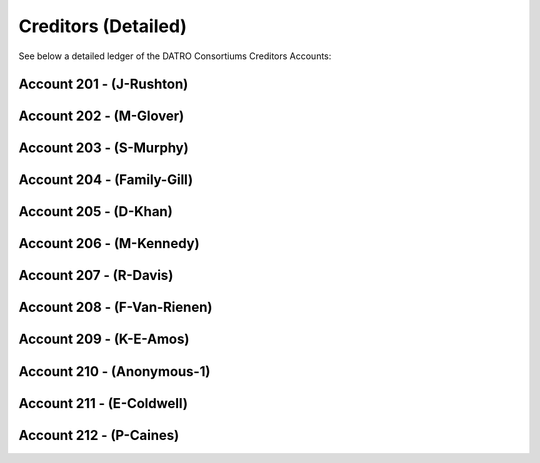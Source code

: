 Creditors (Detailed)
~~~~~~~~~~~~~~~~~~~~~~~

See below a detailed ledger of the DATRO Consortiums Creditors Accounts:


Account 201 - (J-Rushton)
---------------------------


.. csv-table:: DATRO Creditor - Account 201 - J-Rushton
   :file: _static/wit-coin/wit-wallet-201.csv
   :widths: 15, 35, 15, 15, 20
   :header-rows: 1


Account 202 - (M-Glover)
---------------------------


.. csv-table:: DATRO Creditor - Account 202 - M-Glover
   :file: _static/wit-coin/wit-wallet-202.csv
   :widths: 15, 35, 15, 15, 20
   :header-rows: 1


Account 203 - (S-Murphy)
---------------------------


.. csv-table:: DATRO Creditor - Account 203 - S-Murphy
   :file: _static/wit-coin/wit-wallet-203.csv
   :widths: 15, 35, 15, 15, 20
   :header-rows: 1


Account 204 - (Family-Gill)
---------------------------

.. csv-table:: DATRO Creditor - Account 204 - Family-Gill
   :file: _static/wit-coin/wit-wallet-204.csv
   :widths: 15, 35, 15, 15, 20
   :header-rows: 1

   
   
Account 205 - (D-Khan)
-----------------------


.. csv-table:: DATRO Creditor - Account 205 - D-Khan
   :file: _static/wit-coin/wit-wallet-205.csv
   :widths: 15, 35, 15, 15, 20
   :header-rows: 1


  

Account 206 - (M-Kennedy)
---------------------------


.. csv-table:: DATRO Creditor - Account 206 - M-Kennedy
   :file: _static/wit-coin/wit-wallet-206.csv
   :widths: 15, 35, 15, 15, 20
   :header-rows: 1

 
 
Account 207 - (R-Davis)
---------------------------

.. csv-table:: DATRO Creditor - Account 207 - R-Davis
   :file: _static/wit-coin/wit-wallet-207.csv
   :widths: 15, 35, 15, 15, 20
   :header-rows: 1
   

   

Account 208 - (F-Van-Rienen)
------------------------------

.. csv-table:: DATRO Creditor - Account 208 - F-Van-Rienen
   :file: _static/wit-coin/wit-wallet-208.csv
   :widths: 15, 35, 15, 15, 20
   :header-rows: 1
   
   

Account 209 - (K-E-Amos)
---------------------------   


.. csv-table:: DATRO Creditor - Account 209 - K-E-Amos
   :file: _static/wit-coin/wit-wallet-209.csv
   :widths: 15, 35, 15, 15, 20
   :header-rows: 1
   
   
   
   
Account 210 - (Anonymous-1)
--------------------------- 

.. csv-table:: DATRO Creditor - Account 210 - Anonymous-1
   :file: _static/wit-coin/wit-wallet-210.csv
   :widths: 15, 35, 15, 15, 20
   :header-rows: 1
   


Account 211 - (E-Coldwell)
---------------------------

.. csv-table:: DATRO Creditor - Account 211 - Anonymous-1
   :file: _static/wit-coin/wit-wallet-211.csv
   :widths: 15, 35, 15, 15, 20
   :header-rows: 1


Account 212 - (P-Caines)
---------------------------

.. csv-table:: DATRO Creditor - Account 212 - Anonymous-1
   :file: _static/wit-coin/wit-wallet-212.csv
   :widths: 15, 35, 15, 15, 20
   :header-rows: 1


